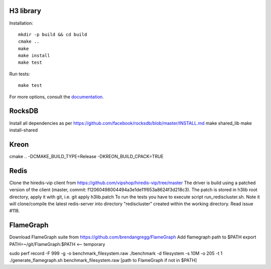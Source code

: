 H3 library
==========

Installation::

    mkdir -p build && cd build
    cmake ..
    make
    make install
    make test

Run tests::

    make test

For more options, consult the `documentation <../docs/>`_.


RocksDB
=======
Install all dependencies as per https://github.com/facebook/rocksdb/blob/master/INSTALL.md
make shared_lib
make install-shared

Kreon
======
cmake .. -DCMAKE_BUILD_TYPE=Release -DKREON_BUILD_CPACK=TRUE


Redis
======
Clone the hiredis-vip client from https://github.com/vipshop/hiredis-vip/tree/master
The driver is build using a patched version of the client (master, commit: f12060498004494a3e1de11f653a8624f3d218c3).
The patch is stored in h3lib root directory, apply it with git, i.e. git apply h3lib.patch
To run the tests you have to execute script run_rediscluster.sh. Note it will clone/compile the latest redis-server into 
directory "rediscluster" created within the working directory. Read issue #118.



FlameGraph
==========
Download FlameGraph suite from https://github.com/brendangregg/FlameGraph
Add flamegraph path to $PATH
export PATH=~/git/FlameGraph:$PATH <-- temporary

sudo perf record -F 999 -g -o benchmark_filesystem.raw ./benchmark -d filesystem -s 10M -o 205 -t 1
./generate_flamegraph.sh benchmark_filesystem.raw [path to FlameGraph if not in $PATH]
